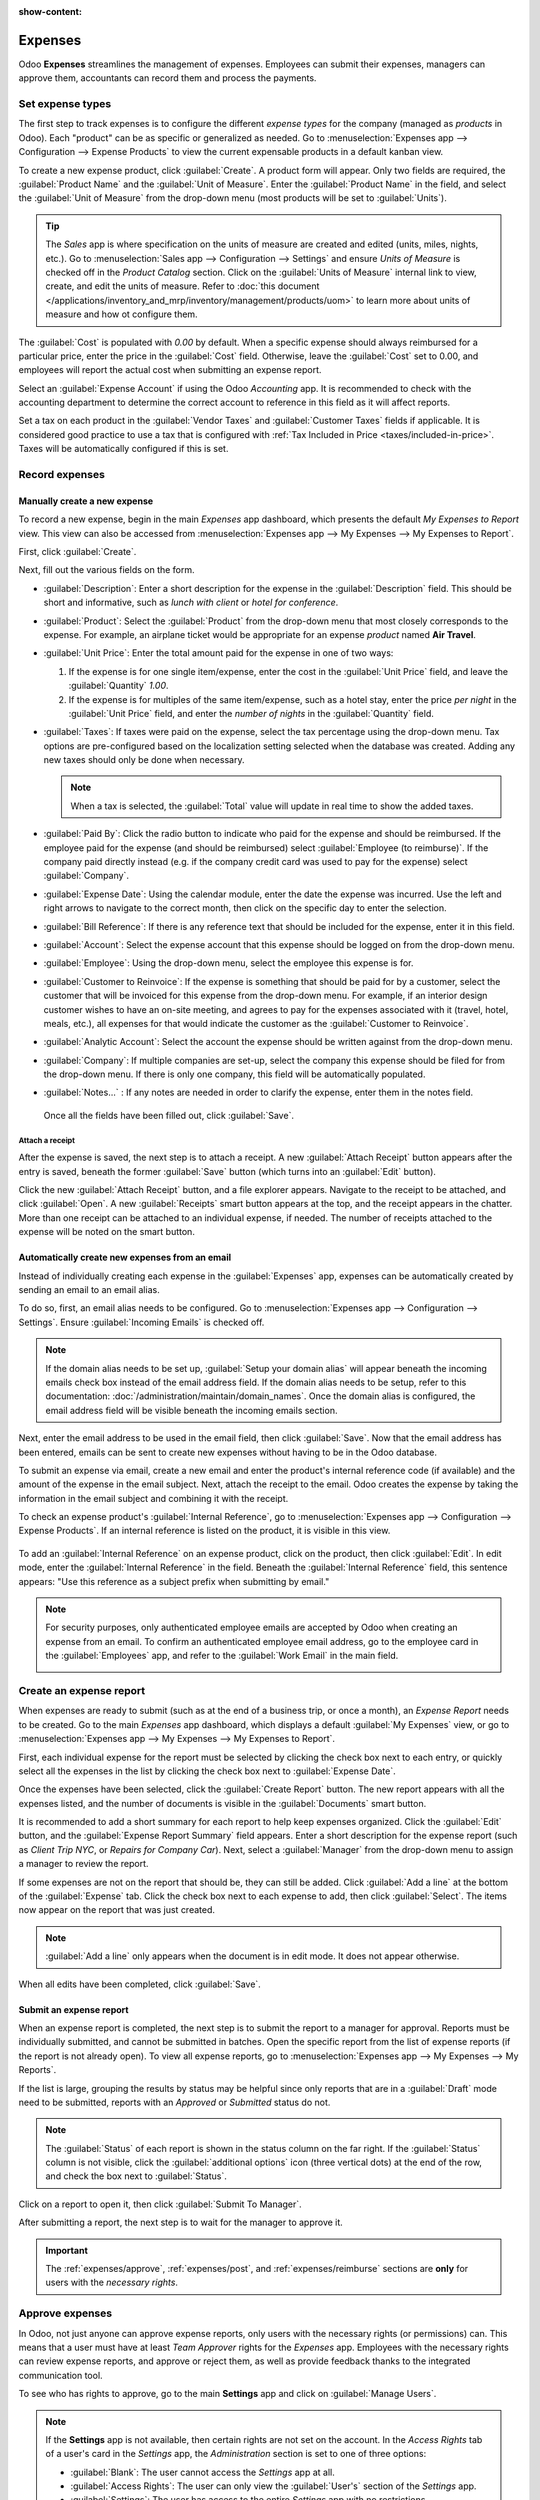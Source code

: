 :show-content:

========
Expenses
========

Odoo **Expenses** streamlines the management of expenses. Employees can submit their expenses,
managers can approve them, accountants can record them and process the payments.

.. seealso::
   - `Odoo Expenses: product page <https://www.odoo.com/app/expenses>`_

Set expense types
=================

The first step to track expenses is to configure the different *expense types* for the company
(managed as *products* in Odoo). Each "product" can be as specific or generalized as needed. Go to
:menuselection:`Expenses app --> Configuration --> Expense Products` to view the current expensable
products in a default kanban view.

.. image:: expenses/products.png
   :align: center
   :alt: Set expense costs on products.

To create a new expense product, click :guilabel:`Create`. A product form will appear. Only two
fields are required, the :guilabel:`Product Name` and the :guilabel:`Unit of Measure`. Enter the
:guilabel:`Product Name` in the field, and select the :guilabel:`Unit of Measure` from the drop-down
menu (most products will be set to :guilabel:`Units`).

.. tip::
    The *Sales* app is where specification on the units of measure are created and edited (units,
    miles, nights, etc.). Go to :menuselection:`Sales app --> Configuration --> Settings` and ensure
    `Units of Measure` is checked off in the `Product Catalog` section. Click on the
    :guilabel:`Units of Measure` internal link to view, create, and edit the units of measure. Refer
    to :doc:`this document </applications/inventory_and_mrp/inventory/management/products/uom>` to
    learn more about units of measure and how ot configure them.

.. image:: expenses/new_expense_product.png
   :align: center
   :alt: Set expense costs on products.

The :guilabel:`Cost` is populated with `0.00` by default. When a specific expense should always
reimbursed for a particular price, enter the price in the :guilabel:`Cost` field. Otherwise, leave
the :guilabel:`Cost` set to 0.00, and employees will report the actual cost when submitting an
expense report.

.. example::
   Here are some examples for when to set a specific :guilabel:`Cost` on a product vs. leaving the
   :guilabel:`Cost` at `0.00`:

  * **Meals**: Set the :guilabel:`Cost` to `0.00`. When an employee logs an expense for a "meal",
    they enter the actual amount of the bill and will be reimbursed for that amount. An expense
    for a meal costing $95.23 would equal a reimbursement for $95.23.
  * **Mileage**: Set the :guilabel:`Cost` to `0.30`. When an employee logs an expense for "mileage",
    they enter the number of miles driven, and are reimbursed 0.30 per mile they entered. An expense
    for 100 miles would equal a reimbursement for $30.00.
  * **Monthly Parking**: Set the :guilabel:`Cost` to `75.00`. When an employee logs an expense for
    "monthly parking", the reimbursement would be for $75.00.
  * **Expenses**: Set the :guilabel:`Cost` to `0.00`. When an employee logs an expense that is
    not a meal, mileage, or monthly parking, they use the generic :guilabel:`Expenses` product. An
    expense for a laptop costing $350.00 would be logged as an :guilabel:`Expenses` product, and
    the reimbursement would be for $350.00.

Select an :guilabel:`Expense Account` if using the Odoo *Accounting* app. It is recommended to check
with the accounting department to determine the correct account to reference in this field as it
will affect reports.

Set a tax on each product in the :guilabel:`Vendor Taxes` and :guilabel:`Customer Taxes` fields if
applicable. It is considered good practice to use a tax that is configured with :ref:`Tax Included
in Price <taxes/included-in-price>`. Taxes will be automatically configured if this is set.

.. _expenses/new:

Record expenses
===============

Manually create a new expense
-----------------------------

To record a new expense, begin in the main *Expenses* app dashboard, which presents the default `My
Expenses to Report` view. This view can also be accessed from :menuselection:`Expenses app -->
My Expenses --> My Expenses to Report`.

First, click :guilabel:`Create`.

.. image:: expenses/submit_01.png
   :align: center
   :alt: Create a new expense.

Next, fill out the various fields on the form.

.. image:: expenses/new_expense.png
   :align: center
   :alt: All the fields for a new expense.

- :guilabel:`Description`: Enter a short description for the expense in the :guilabel:`Description`
  field. This should be short and informative, such as `lunch with client` or `hotel for
  conference`.
- :guilabel:`Product`: Select the :guilabel:`Product` from the drop-down menu that most closely
  corresponds to the expense. For example, an airplane ticket would be appropriate for an expense
  *product* named **Air Travel**.
- :guilabel:`Unit Price`: Enter the total amount paid for the expense in one of two ways:

  1. If the expense is for one single item/expense, enter the cost in the :guilabel:`Unit Price`
     field, and leave the :guilabel:`Quantity` `1.00`.
  2. If the expense is for multiples of the same item/expense, such as a hotel stay, enter the price
     *per night* in the :guilabel:`Unit Price` field, and enter the *number of nights* in the
     :guilabel:`Quantity` field.

- :guilabel:`Taxes`: If taxes were paid on the expense, select the tax percentage using the
  drop-down menu. Tax options are pre-configured based on the localization setting selected when the
  database was created. Adding any new taxes should only be done when necessary.

  .. note::
     When a tax is selected, the :guilabel:`Total` value will update in real time to show the added
     taxes.

- :guilabel:`Paid By`: Click the radio button to indicate who paid for the expense and should be
  reimbursed. If the employee paid for the expense (and should be reimbursed) select
  :guilabel:`Employee (to reimburse)`. If the company paid directly instead (e.g. if the company
  credit card was used to pay for the expense) select :guilabel:`Company`.
- :guilabel:`Expense Date`: Using the calendar module, enter the date the expense was incurred. Use
  the left and right arrows to navigate to the correct month, then click on the specific day to
  enter the selection.
- :guilabel:`Bill Reference`: If there is any reference text that should be included for the
  expense, enter it in this field.
- :guilabel:`Account`: Select the expense account that this expense should be logged on from the
  drop-down menu.
- :guilabel:`Employee`: Using the drop-down menu, select the employee this expense is for.
- :guilabel:`Customer to Reinvoice`: If the expense is something that should be paid for by a
  customer, select the customer that will be invoiced for this expense from the drop-down menu. For
  example, if an interior design customer wishes to have an on-site meeting, and agrees to pay for
  the expenses associated with it (travel, hotel, meals, etc.), all expenses for that would indicate
  the customer as the :guilabel:`Customer to Reinvoice`.
- :guilabel:`Analytic Account`: Select the account the expense should be written against from the
  drop-down menu.
- :guilabel:`Company`: If multiple companies are set-up, select the company this expense should be
  filed for from the drop-down menu. If there is only one company, this field will be automatically
  populated.
- :guilabel:`Notes...` : If any notes are needed in order to clarify the expense, enter them in the
  notes field.

 Once all the fields have been filled out, click :guilabel:`Save`.

Attach a receipt
~~~~~~~~~~~~~~~~

After the expense is saved, the next step is to attach a receipt. A new :guilabel:`Attach Receipt`
button appears after the entry is saved, beneath the former :guilabel:`Save` button (which turns
into an :guilabel:`Edit` button).

.. image:: expenses/save_receipt.png
   :align: center
   :alt: Attach a receipt after saving the record.

Click the new :guilabel:`Attach Receipt` button, and a file explorer appears. Navigate to the
receipt to be attached, and click :guilabel:`Open`. A new :guilabel:`Receipts` smart button appears
at the top, and the receipt appears in the chatter. More than one receipt can be attached to an
individual expense, if needed. The number of receipts attached to the expense will be noted on the
smart button.

.. image:: expenses/receipt_smartbutton.png
   :align: center
   :alt: Attach a receipt after saving the record.

Automatically create new expenses from an email
-----------------------------------------------

Instead of individually creating each expense in the :guilabel:`Expenses` app, expenses can be
automatically created by sending an email to an email alias.

To do so, first, an email alias needs to be configured. Go to :menuselection:`Expenses app -->
Configuration --> Settings`. Ensure :guilabel:`Incoming Emails` is checked off.

.. image:: expenses/email.png
   :align: center
   :alt: Create the domain alias by clicking the link.

.. note::
   If the domain alias needs to be set up, :guilabel:`Setup your domain alias` will appear beneath
   the incoming emails check box instead of the email address field. If the domain alias needs to be
   setup, refer to this documentation: :doc:`/administration/maintain/domain_names`. Once the domain
   alias is configured, the email address field will be visible beneath the incoming emails section.

Next, enter the email address to be used in the email field, then click :guilabel:`Save`. Now that
the email address has been entered, emails can be sent to create new expenses without having to be
in the Odoo database.

To submit an expense via email, create a new email and enter the product's internal reference code
(if available) and the amount of the expense in the email subject. Next, attach the receipt to the
email. Odoo creates the expense by taking the information in the email subject and combining it with
the receipt.

To check an expense product's :guilabel:`Internal Reference`, go to :menuselection:`Expenses app -->
Configuration --> Expense Products`. If an internal reference is listed on the product, it is
visible in this view.

   .. image:: expenses/ref.png
      :align: center
      :alt: Internal reference numbers are listed in the main Expense Products view.

To add an :guilabel:`Internal Reference` on an expense product, click on the product, then click
:guilabel:`Edit`. In edit mode, enter the :guilabel:`Internal Reference` in the field. Beneath the
:guilabel:`Internal Reference` field, this sentence appears: "Use this reference as a subject prefix
when submitting by email."

   .. image:: expenses/meals.png
      :align: center
      :alt: Internal reference numbers are listed in the main Expense Products view.

.. note::
   For security purposes, only authenticated employee emails are accepted by Odoo when creating an
   expense from an email. To confirm an authenticated employee email address, go to the employee
   card in the :guilabel:`Employees` app, and refer to the :guilabel:`Work Email` in the main field.

   .. image:: expenses/email_address.png
      :align: center
      :alt: Create the domain alias by clicking the link.

.. example::
   If submitting an expense via email for a $25.00 meal during a work trip, the email subject would
   be "Ref005 Meal $25.00".

   Explanation:

   - The :guilabel:`Internal Reference` for the expense product "Meals" is **Ref005**

   - The cost for the expense is **$25.00**

Create an expense report
========================

When expenses are ready to submit (such as at the end of a business trip, or once a month), an
*Expense Report* needs to be created. Go to the main *Expenses* app dashboard, which displays a
default :guilabel:`My Expenses` view, or go to :menuselection:`Expenses app --> My Expenses --> My
Expenses to Report`.

First, each individual expense for the report must be selected by clicking the check box next to
each entry, or quickly select all the expenses in the list by clicking the check box next to
:guilabel:`Expense Date`.

.. image:: expenses/create_report.png
   :align: center
   :alt: Select the expenses to submit, then create the report.

Once the expenses have been selected, click the :guilabel:`Create Report` button. The new report
appears with all the expenses listed, and the number of documents is visible in the
:guilabel:`Documents` smart button.

It is recommended to add a short summary for each report to help keep expenses organized. Click the
:guilabel:`Edit` button, and the :guilabel:`Expense Report Summary` field appears. Enter a short
description for the expense report (such as `Client Trip NYC`, or `Repairs for Company Car`). Next,
select a :guilabel:`Manager` from the drop-down menu to assign a manager to review the report.

.. image:: expenses/summary.png
   :align: center
   :alt: Enter a short description and select a manager for the report. .

If some expenses are not on the report that should be, they can still be added. Click :guilabel:`Add
a line` at the bottom of the :guilabel:`Expense` tab. Click the check box next to each expense to
add, then click :guilabel:`Select`. The items now appear on the report that was just created.

.. image:: expenses/add_a_line.png
   :align: center
   :alt: Add more expenses to the report before submitting.

.. Note::
   :guilabel:`Add a line` only appears when the document is in edit mode. It does not appear
   otherwise.

When all edits have been completed, click :guilabel:`Save`.

Submit an expense report
------------------------

When an expense report is completed, the next step is to submit the report to a manager for
approval. Reports must be individually submitted, and cannot be submitted in batches. Open the
specific report from the list of expense reports (if the report is not already open). To view all
expense reports, go to :menuselection:`Expenses app --> My Expenses --> My Reports`.

If the list is large, grouping the results by status may be helpful since only reports that are in
a :guilabel:`Draft` mode need to be submitted, reports with an *Approved* or *Submitted* status do
not.

.. image:: expenses/expense_status.png
   :align: center
   :alt: Submit the report to the manager.

.. Note::
   The :guilabel:`Status` of each report is shown in the status column on the far right. If the
   :guilabel:`Status` column is not visible, click the :guilabel:`additional options` icon
   (three vertical dots) at the end of the row, and check the box next to :guilabel:`Status`.

Click on a report to open it, then click :guilabel:`Submit To Manager`.

.. image:: expenses/submit_to_manager.png
   :align: center
   :alt: Submit the report to the manager.

After submitting a report, the next step is to wait for the manager to approve it.

.. important::
   The :ref:`expenses/approve`, :ref:`expenses/post`, and :ref:`expenses/reimburse` sections are
   **only** for users with the *necessary rights*.

.. _expenses/approve:

Approve expenses
================

In Odoo, not just anyone can approve expense reports, only users with the necessary rights (or
permissions) can. This means that a user must have at least *Team Approver* rights for the
*Expenses* app. Employees with the necessary rights can review expense reports, and approve or
reject them, as well as provide feedback thanks to the integrated communication tool.

To see who has rights to approve, go to the main **Settings** app and click on :guilabel:`Manage
Users`.

.. image:: expenses/users.png
   :align: center
   :alt: Check the rights of a user by clicking on Manage Users in the Settings app.

.. Note::
   If the **Settings** app is not available, then certain rights are not set on the account.
   In the *Access Rights* tab of a user's card in the *Settings* app, the *Administration* section
   is set to one of three options:

   - :guilabel:`Blank`: The user cannot access the *Settings* app at all.
   - :guilabel:`Access Rights`: The user can only view the :guilabel:`User's` section of the
     *Settings* app.
   - :guilabel:`Settings`: The user has access to the entire *Settings* app with no restrictions.

   Please refer to :doc:`this document </applications/general/users/manage_users>` to learn more
   about managing users and their access rights.

Click on an individual to view their card, which displays the :guilabel:`Access Rights` tab
in the default view. Scroll down to the *Human Resources* section. Under :guilabel:`Expenses`, there
are four options:

- :guilabel:`None (blank)`: A blank field means the user has no rights to view or approve expense
  reports, and can only view their own.
- :guilabel:`Team Approver`: The user can only view and approve expense reports for their own
  specific team.
- :guilabel:`All Approver`: The user can view and approve any expense report.
- :guilabel:`Administrator`: The user can view and approve any expense report as well as access the
  reporting and configuration menus in the *Expenses* app.

Users who are able to approve expense reports (typically managers) can easily view all expense
reports to validate. Go to :menuselection:`Expenses app --> Expense Reports  -->
Reports to Approve`. This view lists all the expense reports that have been submitted but not
approved, as noted by the `Submitted` tag in the status column.

.. image:: expenses/to_approve.png
   :align: center
   :alt: Create alt text.

Reports can be approved in two ways (individually or several at once) and refused only one way. To
approve multiple expense reports at once, remain in the list view. First, select the reports to
approve by clicking the check box next to each report, or click the box next to :guilabel:`Employee`
to select all reports in the list. Next, click on the :guilabel:`(⚙️) Gear` action icon, then click
:guilabel:`Approve Report`.

.. image:: expenses/approve_report.png
   :align: center
   :alt: Approve multiple reports by clicking the checkboxes next to each report.

To approve an individual report, click on a report to go to a detailed view of that report. In this
view, several options are presented: :guilabel:`Approve`, :guilabel:`Refuse`, or :guilabel:`Reset to
draft`. Click :guilabel:`Approve` to approve the report.

If :guilabel:`Refuse` is clicked, a pop-up window appears. Enter a brief explanation for the refusal
in the :guilabel:`Reason to refuse Expense` field, then click :guilabel:`Refuse`.

   .. image:: expenses/refuse.png
      :align: center
      :alt: Send messages in the chatter.

Team managers can easily view all the expense reports for their team members. While in the
:guilabel:`Reports to Approve` view, click on :guilabel:`Filters`, then click :guilabel:`My Team`.
This presents all the reports for the manager's team.

.. image:: expenses/my_team.png
   :align: center
   :alt: Create alt text.

.. Note::
   If more information is needed, such as a receipt is missing, communication is easy from the
   chatter. In an individual report, simply type in a message, tagging the proper person (if
   needed), and posting it to the chatter by clicking :guilabel:`Send`. The message is posted in the
   chatter, and the person tagged will be notified via email of the message, as well as anyone
   following.

   .. image:: expenses/chatter.png
      :align: center
      :alt: Send messages in the chatter.

.. _expenses/post:

Post expenses in accounting
===========================

Once an expense report is approved, the next step is to post the report to the accounting journal.
To view all expense reports to post, go to :menuselection:`Expenses --> Expense Reports --> Reports
To Post`.

.. image:: expenses/post_reports.png
   :align: center
   :alt: View reports to post by clicking on expense reports, then reports to post.

Just like approvals, expense reports can be posted in two ways (individually or several at once). To
post multiple expense reports at once, remain in the list view. First, select the reports to post by
clicking the check box next to each report, or click the box next to :guilabel:`Employee` to select
all reports in the list. Next, click on the :guilabel:`(⚙️) Gear` action icon, then click
:guilabel:`Post Entries`.

.. image:: expenses/post.png
   :align: center
   :alt: Post multiple reports by clicking the checkboxes, clicking the gear, then post the entries.

To post an individual report, click on a report to go to a detailed view of that report. In this
view, several options are presented: :guilabel:`Post Journal Entries`, :guilabel:`Report In Next
Payslip`, or :guilabel:`Refuse`. Click :guilabel:`Post Journal Entries` to post the report.

If :guilabel:`Refuse` is clicked, a pop-up window appears. Enter a brief explanation for the refusal
in the :guilabel:`Reason to refuse Expense` field, then click :guilabel:`Refuse`. Refused reports
can be viewed by going to :menuselection:`Expenses app --> Expense Reports  --> All Reports`. This
list shows all reports, including the refused ones.

.. Note::
   To post expense reports to an accounting journal, the user must have following access rights:

   - Accounting: Accountant or Adviser

   - Expenses: Manager

.. _expenses/reimburse:

Reimburse employees
===================

After an expense report is posted to an accounting journal, the next step is to reimburse the
employee. To view all expense reports to pay, go to :menuselection:`Expenses --> Expense Reports -->
Reports To Pay`.

.. image:: expenses/pay.png
   :align: center
   :alt: View reports to pay by clicking on expense reports, then reports to pay.

Just like approvals and posting, expense reports can be paid in two ways (individually or several at
once). To pay multiple expense reports at once, remain in the list view. First, select the reports
to pay by clicking the check box next to each report, or click the box next to :guilabel:`Employee`
to select all reports in the list. Next, click on the :guilabel:`(⚙️) Gear` action icon, then click
:guilabel:`Register Payment`.

.. image:: expenses/register_payment.png
   :align: center
   :alt: Post multiple reports by clicking the checkboxes, clicking the gear, then post the entries.

To pay an individual report, click on a report to go to a detailed view of that report. Click
:guilabel:`Register Payment` to pay the employee.

.. image:: expenses/register.png
   :align: center
   :alt: Register the payment by clicking the register payment button.

Re-invoice expenses to customers
================================

If expenses are tracked on customer projects, expenses can be automatically charged back to the
customer. This is done by creating an Expense Report, then creating a Sales Order with the expensed
items on it. Then, managers approve the Expense Report, and the accounting department posts the
journal entries. Finally, the customer is invoiced.

Setup
-----

First, specify the invoicing policy for each expense product. Go to :menuselection:`Expenses app -->
Configuration --> Expense Products`. Click on the expense product to edit, then click
:guilabel:`Edit`. Under the :guilabel:`Invoicing` section, select the :guilabel:`Invoicing Policy`
and :guilabel:`Re-Invoicing Policy` by clicking the radio button next to the desired selection.

:guilabel:`Invoicing Policy`:

- :guilabel:`Ordered quantities`: Expense product will only invoice expenses based on the ordered
  quantity.

- :guilabel:`Delivered quantities`: Expense product will only invoice expenses based on the
  delivered quantity.

:guilabel:`Re-Invoicing Policy`:

- :guilabel:`No`: Expense product will not be re-invoiced.

- :guilabel:`At cost`: Expense product will invoice expenses at their real cost.

- :guilabel:`At sales price`: Expense product will invoice the price set on the sale order.

Create an expense
-----------------

First, when :ref:`creating a new expense <expenses/new>`, the correct information needs to be
entered in order to re-invoice a customer. Select the :guilabel:`Customer to Reinvoice` from the
drop-down menu. Next, select the :guilabel:`Analytic Account` the expense will be posted to.

.. image:: expenses/reinvoice_expense.png
   :align: center
   :alt: Ensure the customer to be invoiced is called out on the expense.

Create a quote and sales order
------------------------------

In the *Sales* app, create a quote for the customer being invoiced, listing the expense products.
First, click :guilabel:`Create` to create a new quotation. Next, select the :guilabel:`Customer`
being invoiced for the expenses from the drop-down menu.

In the :guilabel:`Order Lines` tab, click :guilabel:`Add a product`. In the :guilabel:`Product`
field, select the first item being invoiced from the drop-down menu, or type in the product name.
Then, update the :guilabel:`Quantity`, the :guilabel:`Delivered` quantity, and the :guilabel:`Unit
Price` if needed. Repeat this for all products being invoiced. When all the products have been added
to the quote, click :guilabel:`Confirm` and the quotation becomes a sales order.

.. image:: expenses/expenses_salesorder.png
   :align: center
   :alt: Create and confirm the sales order with the expenses listed as products.

Once the quote turns into a sales order, a :guilabel:`Delivered` column appears. The delivered
quantity must be updated for each item. Click on the `0.000` field for each product, and enter the
delivered quantity. When all delivered quantities have been entered, click :guilabel:`Save`.

Validate and post expenses
--------------------------

Only employees with permissions (typically managers or supervisors) can :ref:`approve expenses
<expenses/approve>`. Before approving an expense report, ensure the :guilabel:`Analytic Account` is
set on every expense line of a report. If an :guilabel:`Analytic Account` is missing, click
:guilabel:`Edit` and select the correct :guilabel:`Analytic Account` from the drop-down menu, then
click :guilabel:`Approve` or :guilabel:`Refuse`.

The accounting department is typically responsible for :ref:`posting journal entries
<expenses/post>`. Once an expense report is approved, it can then be posted.

Invoice expenses
----------------

Once the Quote has turned into a Sales Order, and the Expense Report has been approved, it is time
to invoice the customer. Go to :menuselection:`Sales app --> To Invoice --> Orders to Invoice` to
view the sales orders ready to be invoiced. Click on the sales order related to the expense report.
Click :guilabel:`Create Invoice` and a :guilabel:`Create invoices` pop-up window appears. Select if
the invoice is a :guilabel:`Regular invoice`, :guilabel:`Down payment (percentage)`, or
:guilabel:`Down payment (fixed amount)` by clicking the radio button next ot the selection. For
either down payment options, enter the amount (fixed or percentage) in the :guilabel:`Down Payment
Amount` field. Then, click either :guilabel:`create and view invoice` or :guilabel:`create invoice`.
